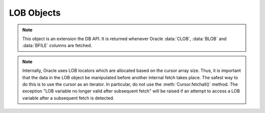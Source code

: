 .. _lobobj:

***********
LOB Objects
***********

.. note::

   This object is an extension the DB API. It is returned whenever Oracle
   :data:`CLOB`, :data:`BLOB` and :data:`BFILE` columns are fetched.


.. note::

   Internally, Oracle uses LOB locators which are allocated based on the
   cursor array size. Thus, it is important that the data in the LOB object be
   manipulated before another internal fetch takes place. The safest way to do
   this is to use the cursor as an iterator. In particular, do not use the
   :meth:`Cursor.fetchall()` method. The exception "LOB variable no longer
   valid after subsequent fetch" will be raised if an attempt to access a LOB
   variable after a subsequent fetch is detected.


.. method:: LOB.close()

   Close the LOB. Call this when writing is completed so that the indexes
   associated with the LOB can be updated -- but only if :meth:`~LOB.open()`
   was called first.


.. method:: LOB.fileexists()

   Return a boolean indicating if the file referenced by the BFILE type LOB
   exists.


.. method:: LOB.getchunksize()

   Return the chunk size for the internal LOB. Reading and writing to the LOB
   in chunks of multiples of this size will improve performance.


.. method:: LOB.getfilename()

   Return a two-tuple consisting of the directory alias and file name for a
   BFILE type LOB.


.. method:: LOB.isopen()

   Return a boolean indicating if the LOB has been opened using the method
   :meth:`~LOB.open()`.


.. method:: LOB.open()

   Open the LOB for writing. This will improve performance when writing to a
   LOB in chunks and there are functional or extensible indexes associated with
   the LOB. If this method is not called, each write will perform an open
   internally followed by a close after the write has been completed.


.. method:: LOB.read([offset=1, [amount]])

   Return a portion (or all) of the data in the LOB object. Note that the
   amount and offset are in bytes for BLOB and BFILE type LOBs and in UCS-2
   code points for CLOB and NCLOB type LOBs. UCS-2 code points are equivalent
   to characters for all but supplemental characters. If supplemental
   characters are in the LOB, the offset and amount will have to be chosen
   carefully to avoid splitting a character.


.. method:: LOB.setfilename(dirAlias, name)

   Set the directory alias and name of the BFILE type LOB.


.. method:: LOB.size()

   Returns the size of the data in the LOB object. For BLOB and BFILE type LOBs
   this is the number of bytes. For CLOB and NCLOB type LOBs this is the number
   of UCS-2 code points. UCS-2 code points are equivalent to characters for all
   but supplemental characters.


.. method:: LOB.trim([newSize=0])

   Trim the LOB to the new size.


.. method:: LOB.write(data, [offset=1])

   Write the data to the LOB object at the given offset. The offset is in bytes
   for BLOB type LOBs and in UCS-2 code points for CLOB and NCLOB type LOBs.
   UCS-2 code points are equivalent to characters for all but supplemental
   characters.  If supplemental characters are in the LOB, the offset will have
   to be chosen carefully to avoid splitting a character. Note that if you want
   to make the LOB value smaller, you must use the :meth:`~LOB.trim()`
   function.

